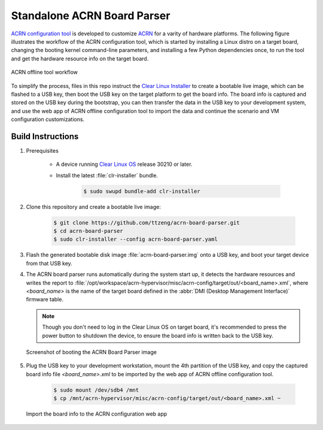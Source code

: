 .. _acrn-board-parser:

Standalone ACRN Board Parser
############################

`ACRN configuration tool`_ is developed to customize `ACRN`_ for a varity of hardware
platforms. The following figure illustrates the workflow of the ACRN configuration tool,
which is started by installing a Linux distro on a target board, changing the booting kernel
command-line parameters, and installing a few Python dependencies once, to run the tool
and get the hardware resource info on the target board.

.. figure:: https://projectacrn.github.io/latest/_images/offline_tools_workflow.png
    :align: center

    ACRN offline tool workflow

To simplify the process, files in this repo instruct the `Clear Linux Installer`_ to create a bootable live image,
which can be flashed to a USB key, then boot the USB key on the target platform to get
the board info. The board info is captured and stored on the USB key during the bootstrap,
you can then transfer the data in the USB key to your development system, and use
the web app of ACRN offline configuration tool to import the data and continue
the scenario and VM configuration customizations.

Build Instructions
******************

#. Prerequisites

    - A device running `Clear Linux OS`_ release 30210 or later.
    - Install the latest :file:`clr-installer` bundle.

        .. code-block:: bash

            $ sudo swupd bundle-add clr-installer

#. Clone this repository and create a bootable live image:

    .. code-block:: bash

        $ git clone https://github.com/ttzeng/acrn-board-parser.git
        $ cd acrn-board-parser
        $ sudo clr-installer --config acrn-board-parser.yaml

#. Flash the generated bootable disk image :file:`acrn-board-parser.img` onto a USB key,
   and boot your target device from that USB key.

#. The ACRN board parser runs automatically during the system start up,
   it detects the hardware resources and writes the report to
   :file:`/opt/workspace/acrn-hypervisor/misc/acrn-config/target/out/<board_name>.xml`,
   where *<board_name>* is the name of the target board defined in the
   :abbr:`DMI (Desktop Management Interface)` firmware table.

   .. note::
      Though you don't need to log in the Clear Linux OS on target board,
      it's recommended to press the power button to shutdown the device,
      to ensure the board info is written back to the USB key.

   .. figure:: doc/screenshot-acrn-board-parser.jpg
       :align: center

       Screenshot of booting the ACRN Board Parser image

#. Plug the USB key to your development workstation, mount the 4th partition
   of the USB key, and copy the captured board info file *<board_name>.xml*
   to be imported by the web app of ACRN offline configuration tool.

    .. code-block:: console

        $ sudo mount /dev/sdb4 /mnt
        $ cp /mnt/acrn-hypervisor/misc/acrn-config/target/out/<board_name>.xml ~

   .. figure:: doc/import-by-config-app.png
       :align: center

       Import the board info to the ACRN configuration web app

.. _ACRN: https://projectacrn.github.io
.. _ACRN configuration tool: https://projectacrn.github.io/latest/tutorials/acrn_configuration_tool.html
.. _Clear Linux OS: https://clearlinux.org/
.. _Clear Linux Installer: https://github.com/clearlinux/clr-installer
